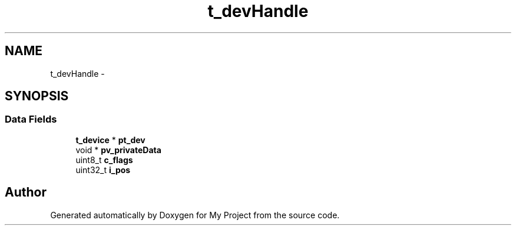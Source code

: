 .TH "t_devHandle" 3 "Sun Mar 2 2014" "My Project" \" -*- nroff -*-
.ad l
.nh
.SH NAME
t_devHandle \- 
.SH SYNOPSIS
.br
.PP
.SS "Data Fields"

.in +1c
.ti -1c
.RI "\fBt_device\fP * \fBpt_dev\fP"
.br
.ti -1c
.RI "void * \fBpv_privateData\fP"
.br
.ti -1c
.RI "uint8_t \fBc_flags\fP"
.br
.ti -1c
.RI "uint32_t \fBi_pos\fP"
.br
.in -1c

.SH "Author"
.PP 
Generated automatically by Doxygen for My Project from the source code\&.
